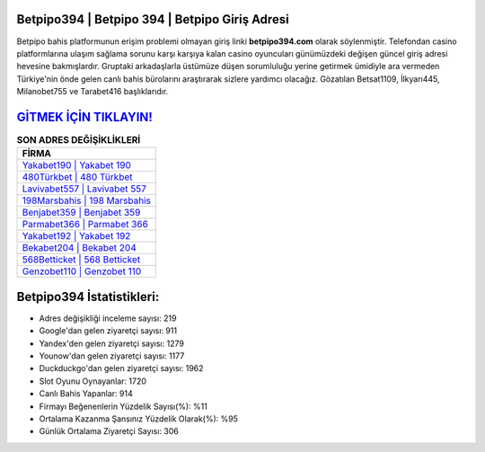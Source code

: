 ﻿Betpipo394 | Betpipo 394 | Betpipo Giriş Adresi
===================================

.. image:: images/betpipo-giris.jpg
   :width: 600
   
Betpipo bahis platformunun erişim problemi olmayan giriş linki **betpipo394.com** olarak söylenmiştir. Telefondan casino platformlarına ulaşım sağlama sorunu karşı karşıya kalan casino oyuncuları günümüzdeki değişen güncel giriş adresi hevesine bakmışlardır. Gruptaki arkadaşlarla üstümüze düşen sorumluluğu yerine getirmek ümidiyle ara vermeden Türkiye'nin önde gelen  canlı bahis bürolarını araştırarak sizlere yardımcı olacağız. Gözatılan Betsat1109, İlkyarı445, Milanobet755 ve Tarabet416 başlıklarıdır.

`GİTMEK İÇİN TIKLAYIN! <https://uclck.me/gonow>`_
==============

.. list-table:: **SON ADRES DEĞİŞİKLİKLERİ**
   :widths: 100
   :header-rows: 1

   * - FİRMA
   * - `Yakabet190 | Yakabet 190 <yakabet190-yakabet-190-yakabet-giris-adresi.html>`_
   * - `480Türkbet | 480 Türkbet <480turkbet-480-turkbet-turkbet-giris-adresi.html>`_
   * - `Lavivabet557 | Lavivabet 557 <lavivabet557-lavivabet-557-lavivabet-giris-adresi.html>`_	 
   * - `198Marsbahis | 198 Marsbahis <198marsbahis-198-marsbahis-marsbahis-giris-adresi.html>`_	 
   * - `Benjabet359 | Benjabet 359 <benjabet359-benjabet-359-benjabet-giris-adresi.html>`_ 
   * - `Parmabet366 | Parmabet 366 <parmabet366-parmabet-366-parmabet-giris-adresi.html>`_
   * - `Yakabet192 | Yakabet 192 <yakabet192-yakabet-192-yakabet-giris-adresi.html>`_	 
   * - `Bekabet204 | Bekabet 204 <bekabet204-bekabet-204-bekabet-giris-adresi.html>`_
   * - `568Betticket | 568 Betticket <568betticket-568-betticket-betticket-giris-adresi.html>`_
   * - `Genzobet110 | Genzobet 110 <genzobet110-genzobet-110-genzobet-giris-adresi.html>`_
	 
Betpipo394 İstatistikleri:
===================================	 
* Adres değişikliği inceleme sayısı: 219
* Google'dan gelen ziyaretçi sayısı: 911
* Yandex'den gelen ziyaretçi sayısı: 1279
* Younow'dan gelen ziyaretçi sayısı: 1177
* Duckduckgo'dan gelen ziyaretçi sayısı: 1962
* Slot Oyunu Oynayanlar: 1720
* Canlı Bahis Yapanlar: 914
* Firmayı Beğenenlerin Yüzdelik Sayısı(%): %11
* Ortalama Kazanma Şansınız Yüzdelik Olarak(%): %95
* Günlük Ortalama Ziyaretçi Sayısı: 306
